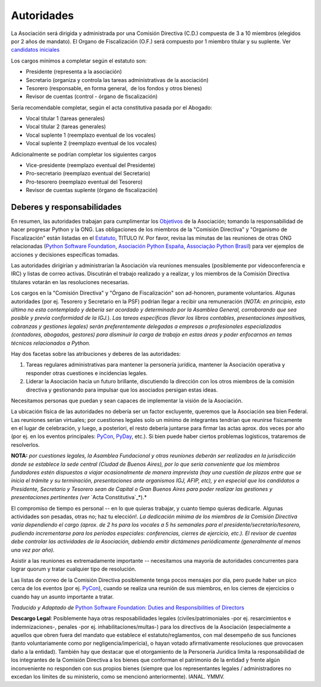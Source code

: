 
Autoridades
===========

La Asociación será dirigida y administrada por una Comisión Directiva (C.D.) compuesta de 3 a 10 miembros (elegidos por 2 años de mandato). El Organo de Fiscalización (O.F.) será compuesto por 1 miembro titular y su suplente. Ver `candidatos iniciales`_

Los cargos mínimos a completar según el estatuto son:

* Presidente (representa a la asociación)

* Secretario (organiza y controla las tareas administrativas de la asociación)

* Tesorero (responsable, en forma general,  de los fondos y otros bienes)

* Revisor de cuentas (control - órgano de fiscalización)

Sería recomendable completar, según el acta constitutiva pasada por el Abogado:

* Vocal titular 1 (tareas generales)

* Vocal titular 2 (tareas generales)

* Vocal suplente 1 (reemplazo eventual de los vocales)

* Vocal suplente 2 (reemplazo eventual de los vocales)

Adicionalmente se podrían completar los siguientes cargos

* Vice-presidente (reemplazo eventual del Presidente)

* Pro-secretario (reemplazo eventual del Secretario)

* Pro-tesorero (reemplazo eventual del Tesorero)

* Revisor de cuentas suplente (órgano de fiscalización)

Deberes y responsabilidades
---------------------------

En resumen, las autoridades trabajan para cumplimentar los Objetivos_ de la Asociación; tomando la responsabilidad de hacer progresar Python y la ONG.  Las obligaciones de los miembros de la "Comisión Directiva" y "Organismo de Fiscalización" están listadas en el Estatuto_, TITULO IV.  Por favor, revisa las minutas de las reuniones de otras ONG relacionadas (`Python Software Foundation`_, `Asociación Python España`_, `Associação Python Brasil`_) para ver ejemplos de acciones y decisiones específicas tomadas.

Las autoridades dirigirían y administrarían la Asociación vía reuniones mensuales (posiblemente por videoconferencia e IRC) y listas de correo activas. Discutirán el trabajo realizado y a realizar, y los miembros de la Comisión Directiva titulares votarán en las resoluciones necesarias.

Los cargos en la "Comisión Directiva" y "Órgano de Fiscalización" son ad-honoren, puramente voluntarios. Algunas autoridades (por ej. Tesorero y Secretario en la PSF) podrían llegar a recibir una remuneración (*NOTA: en principio, esto último no esta contemplado y debería ser acordado y determinado por la Asamblea General, corroborando que sea posible y previa conformidad de la IGJ.*).  *Las tareas específicas (llevar los libros contables, presentaciones impositivas, cobranzas y gestiones legales) serán preferentemente delegadas a empresas o profesionales especializados (contadores, abogados, gestores) para disminuir la carga de trabajo en estas áreas y poder enfocarnos en temas técnicos relacionados a Python.*

Hay dos facetas sobre las atribuciones y deberes de las autoridades:

1. Tareas regulares administrativas para mantener la personería jurídica, mantener la Asociación operativa y responder otras cuestiones e incidencias legales.

#. Liderar la Asociación hacia un futuro brillante, discutiendo la dirección con los otros miembros de la comisión directiva y gestionando para impulsar que los asociados persigan estas ideas. 

Necesitamos personas que puedan y sean capaces de implementar la visión de la Asociación.

La ubicación física de las autoridades no debería ser un factor excluyente, queremos que la Asociación sea bien Federal. Las reuniones serían virtuales; por cuestiones legales solo un mínimo de integrantes tendrían que reunirse físicamente  en el lugar de celebración, y luego, a posteriori, el resto debería juntarse para firmar las actas aprox. dos veces por año (por ej. en los eventos principales: PyCon_, PyDay_, etc.). Si bien puede haber ciertos problemas logísticos, trataremos de resolverlos.

**NOTA:** *por cuestiones legales, la Asamblea Fundacional y otras reuniones deberán ser realizadas en la jurisdicción donde se establece la sede central (Ciudad de Buenos Aires), por lo que sería conveniente que los miembros fundadores estén dispuestos a viajar ocasionalmente de manera imprevista (hay una cuestión de plazos entre que se inicia el trámite y su terminación, presentaciones ante organismos IGJ, AFIP, etc), y en especial que los candidatos a Presidente, Secretario y Tesorero sean de Capital o Gran Buenos Aires para poder realizar las gestiones y presentaciones pertinentes (ver* `Acta Constitutiva`_*).*

El compromiso de tiempo es personal -- en lo que quieras trabajar, y cuanto tiempo quieras dedicarle.  Algunas actividades son pesadas, otras no; haz tu elección!.  *La dedicación mínima de los miembros de la Comisión Directiva varía dependiendo el cargo (aprox. de 2 hs para los vocales a 5 hs semanales para el presidente/secretario/tesorero, pudiendo incrementarse para los períodos especiales: conferencias, cierres de ejercicio, etc.). El revisor de cuentas debe controlar las actividades de la Asociación, debiendo emitir dictámenes periódicamente (generalmente al menos una vez por año).*

Asistir a las reuniones es extremadamente importante -- necesitamos una mayoría de autoridades concurrentes para lograr quorum y tratar cualquier tipo de resolución.

Las listas de correo de la Comisión Directiva posiblemente tenga pocos mensajes por día, pero puede haber un pico cerca de los eventos (por ej. PyCon_), cuando se realiza una reunión de sus miembros, en los cierres de ejercicios o cuando hay un asunto importante a tratar.

*Traducido y Adaptado de* `Python Software Foundation: Duties and Responsibilities of Directors`_

**Descargo Legal**: Posiblemente haya otras resposabilidades legales (civiles/patrimoniales -por ej. resarcimientos e indemnizaciones-, penales -por ej. inhabilitaciones/multas-) para los directivos de la Asociación (especialmente a aquellos que obren fuera del mandato que establece el estatuto/reglamentos, con mal desempeño de sus funciones (tanto voluntariamente como por negligencia/impericia), o hayan votado afirmativamente resoluciones que provocasen daño a la entidad). También hay que destacar que el otorgamiento de la Personería Jurídica limita la responsabilidad de los integrantes de la Comisión Directiva a los bienes que conforman el patrimonio de la entidad y frente algún inconveniente no responden con sus propios bienes (siempre que los representantes legales / administradores no excedan los límites de su ministerio, como se mencionó anteriormente).  IANAL. YMMV.

.. ############################################################################

.. _candidatos iniciales: /Candidatos

.. _Objetivos: https://docs.google.com/document/d/1V67iEOuqCWzYw6ndf3PQFIChZeqgKMiM13WFT5D6G2k/edit

.. _Estatuto: https://docs.google.com/document/d/1iobvM5W8IL7dU4U7HWf1Jj3reywvxnryF9STMByU-j8/edit

.. _Python Software Foundation: http://www.python.org/psf/records/board/minutes

.. _Asociación Python España: http://documentos-asociacion.es.python.org/#actas-firmadas

.. _Associação Python Brasil: http://associacao.python.org.br/associacao/

.. _Acta Constitutiva: https://docs.google.com/document/d/1gyVuTknaHaCuvxiqMPX3SGqqu-D_ZbaaFU77O_TbilQ/edit

.. _`Python Software Foundation: Duties and Responsibilities of Directors`: https://wiki.python.org/moin/PythonSoftwareFoundation/DutiesAndResponsibilitiesOfDirectors

.. _pyday: /pages/pyday
.. _pycon: /pages/pycon
